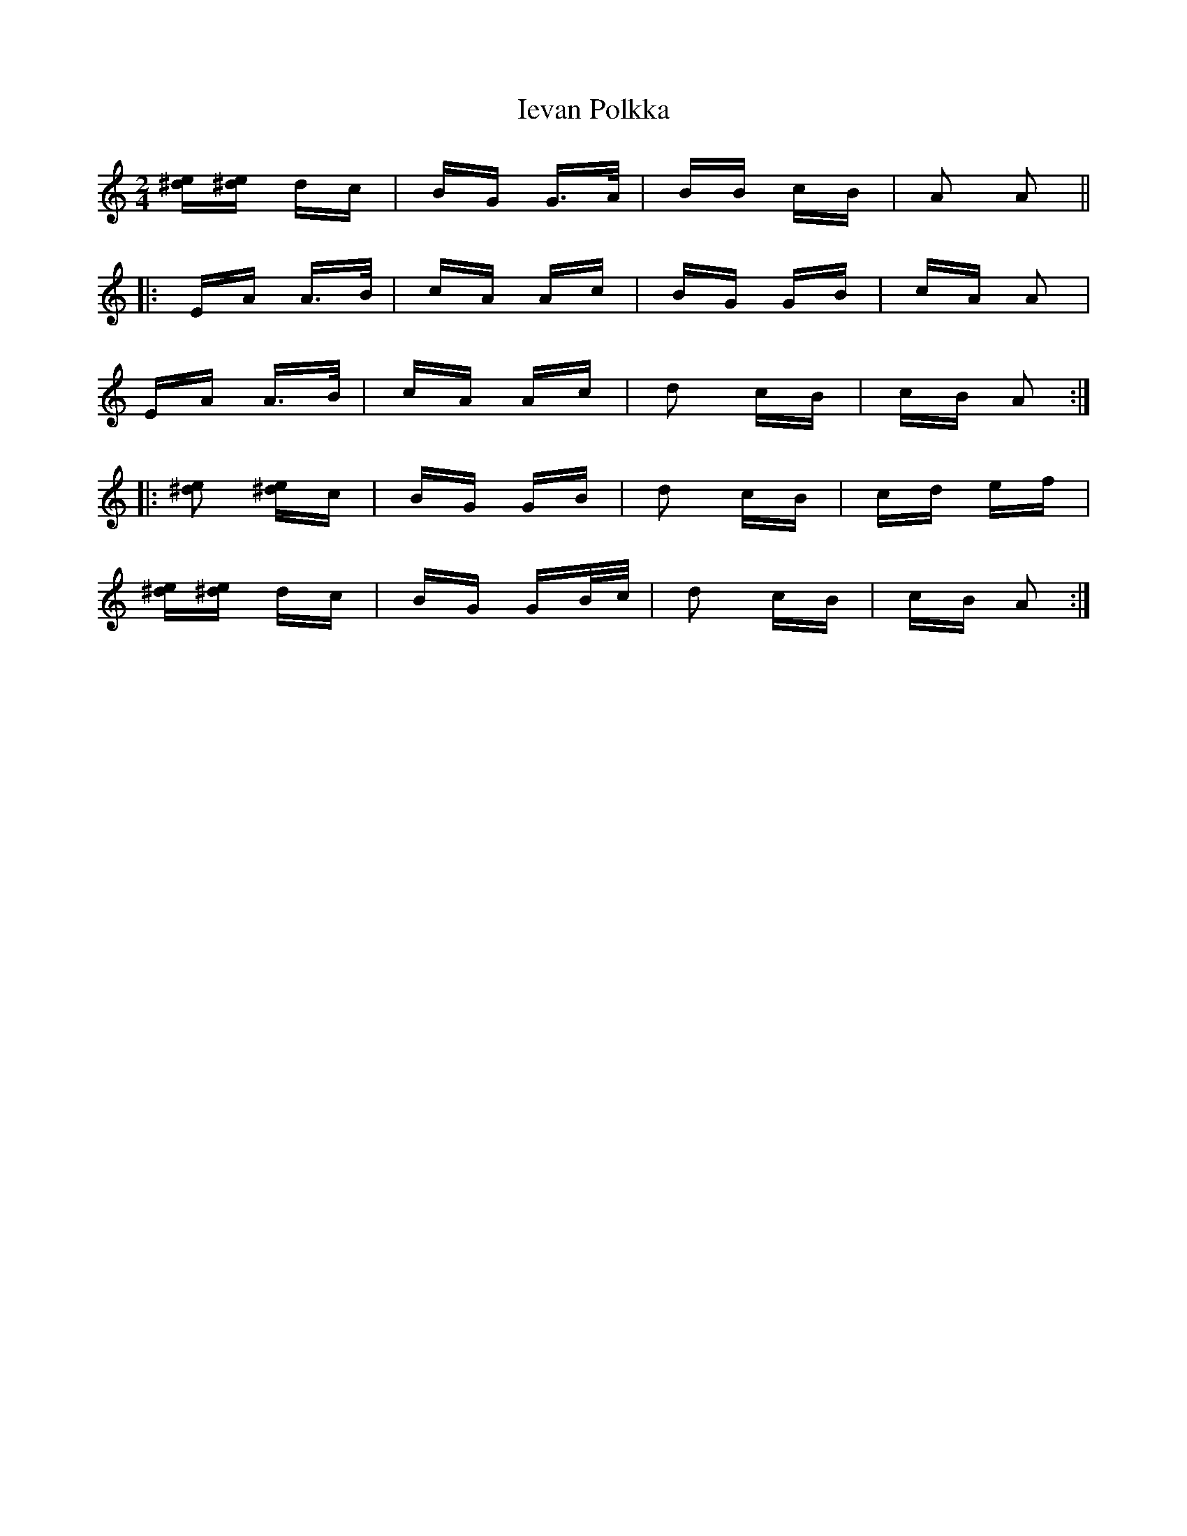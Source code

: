 X: 18754
T: Ievan Polkka
R: polka
M: 2/4
K: Aminor
[e^d][e^d] dc|BG G>A|BB cB|A2 A2||
|:EA A>B|cA Ac|BG GB|cA A2|
EA A>B|cA Ac|d2 cB|cB A2:|
|:[e^d]2 [e^d]c|BG GB|d2 cB|cd ef|
[e^d][e^d] dc|BG GB/c/|d2 cB|cB A2:|

